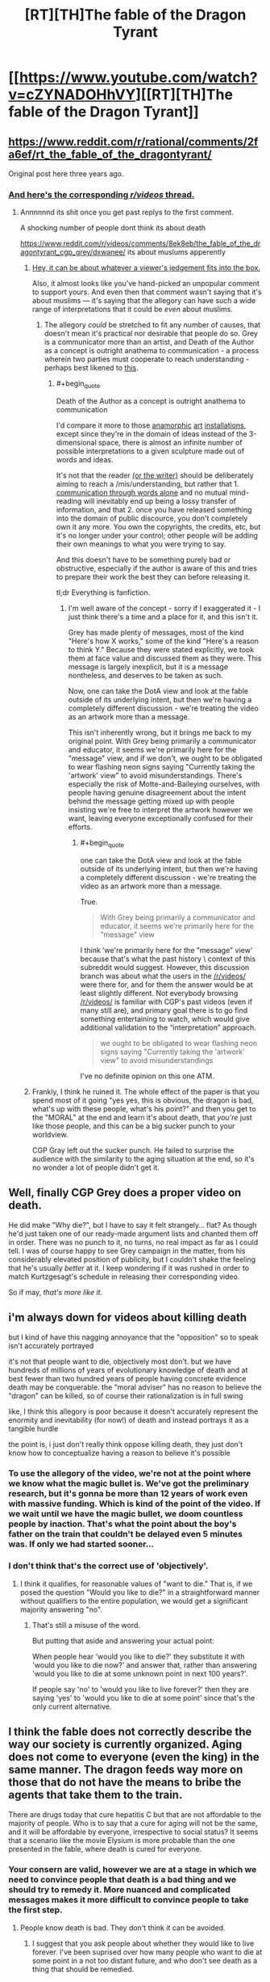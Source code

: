 #+TITLE: [RT][TH]The fable of the Dragon Tyrant

* [[https://www.youtube.com/watch?v=cZYNADOHhVY][[RT][TH]The fable of the Dragon Tyrant]]
:PROPERTIES:
:Author: Tommyli973
:Score: 168
:DateUnix: 1524577077.0
:END:

** [[https://www.reddit.com/r/rational/comments/2fa6ef/rt_the_fable_of_the_dragontyrant/]]

Original post here three years ago.
:PROPERTIES:
:Author: RMcD94
:Score: 31
:DateUnix: 1524578379.0
:END:

*** [[https://www.reddit.com/r/videos/comments/8ek8eb/the_fable_of_the_dragontyrant_cgp_grey/][And here's the corresponding /r/videos/ thread.]]
:PROPERTIES:
:Author: GravityHug
:Score: 17
:DateUnix: 1524587845.0
:END:

**** Annnnnnd its shit once you get past replys to the first comment.

A shocking number of people dont think its about death

[[https://www.reddit.com/r/videos/comments/8ek8eb/the_fable_of_the_dragontyrant_cgp_grey/dxwanee/]] its about muslums apperently
:PROPERTIES:
:Author: monkyyy0
:Score: 13
:DateUnix: 1524592908.0
:END:

***** [[http://tvtropes.org/pmwiki/pmwiki.php/Main/DeathOfTheAuthor][Hey, it can be about whatever a viewer's jedgement fits into the box.]]

Also, it almost looks like you've hand-picked an unpopular comment to support yours. And even then that comment wasn't saying that it's about muslims --- it's saying that the allegory can have such a wide range of interpretations that it could be /even/ about muslims.
:PROPERTIES:
:Author: GravityHug
:Score: 19
:DateUnix: 1524593644.0
:END:

****** The allegory /could/ be stretched to fit any number of causes, that doesn't mean it's practical nor desirable that people do so. Grey is a communicator more than an artist, and Death of the Author as a concept is outright anathema to communication - a process wherein two parties must cooperate to reach understanding - perhaps best likened to [[https://www.xkcd.com/1860/][this]].
:PROPERTIES:
:Author: LupoCani
:Score: 11
:DateUnix: 1524610419.0
:END:

******* #+begin_quote
  Death of the Author as a concept is outright anathema to communication
#+end_quote

I'd compare it more to those [[https://i.imgur.com/8nbDw5B.gifv][anamorphic]] [[https://i.imgur.com/ES9kwop.gifv][art]] [[https://i.imgur.com/CEizkY0.mp4][installations]], except since they're in the domain of ideas instead of the 3-dimensional space, there is almost an infinite number of possible interpretations to a given sculpture made out of words and ideas.

It's not that the reader [[https://www.youtube.com/watch?v=j4XT-l-_3y0][(or the writer)]] should be deliberately aiming to reach a /mis/understanding, but rather that 1. [[https://www.youtube.com/watch?v=iDGMS_tjRxU][communication through words alone]] and no mutual mind-reading will inevitably end up being a lossy transfer of information, and that 2. once you have released something into the domain of public discource, you don't completely own it any more. You own the copyrights, the credits, etc, but it's no longer under your control; other people will be adding their own meanings to what you were trying to say.

And this doesn't have to be something purely bad or obstructive, especially if the author is aware of this and tries to prepare their work the best they can before releasing it.

tl;dr Everything is fanfiction.
:PROPERTIES:
:Author: GravityHug
:Score: 3
:DateUnix: 1524641657.0
:END:

******** I'm well aware of the concept - sorry if I exaggerated it - I just think there's a time and a place for it, and this isn't it.

Grey has made plenty of messages, most of the kind "Here's how X works," some of the kind "Here's a reason to think Y." Because they were stated explicitly, we took them at face value and discussed them as they were. This message is largely inexplicit, but it is a message nontheless, and deserves to be taken as such.

Now, one can take the DotA view and look at the fable outside of its underlying intent, but then we're having a completely different discussion - we're treating the video as an artwork more than a message.

This isn't inherently wrong, but it brings me back to my original point. With Grey being primarily a communicator and educator, it seems we're primarily here for the "message" view, and if we don't, we ought to be obligated to wear flashing neon signs saying "Currently taking the 'artwork' view" to avoid misunderstandings. There's especially the risk of Motte-and-Baileying ourselves, with people having genuine disagreement about the intent behind the message getting mixed up with people insisting we're free to interpret the artwork however we want, leaving everyone exceptionally confused for their efforts.
:PROPERTIES:
:Author: LupoCani
:Score: 5
:DateUnix: 1524675571.0
:END:

********* #+begin_quote
  one can take the DotA view and look at the fable outside of its underlying intent, but then we're having a completely different discussion - we're treating the video as an artwork more than a message.
#+end_quote

True.

#+begin_quote
  With Grey being primarily a communicator and educator, it seems we're primarily here for the "message" view
#+end_quote

I think ‘we're primarily here for the "message" view' because that's what the past history \ context of this subreddit would suggest. However, this discussion branch was about what the users in the [[/r/videos/]] were there for, and for them the answer would be at least slightly different. Not everybody browsing [[/r/videos/]] is familiar with CGP's past videos (even if many still are), and primary goal there is to go find something entertaining to watch, which would give additional validation to the “interpretation” approach.

#+begin_quote
  we ought to be obligated to wear flashing neon signs saying "Currently taking the 'artwork' view" to avoid misunderstandings
#+end_quote

I've no definite opinion on this one ATM.
:PROPERTIES:
:Author: GravityHug
:Score: 2
:DateUnix: 1524679055.0
:END:


***** Frankly, I think he ruined it. The whole effect of the paper is that you spend most of it going "yes yes, this is obvious, the dragon is bad, what's up with these people, what's his point?" and then you get to the "MORAL" at the end and learn it's about death, that /you're/ just like those people, and this can be a big sucker punch to your worldview.

CGP Gray left out the sucker punch. He failed to surprise the audience with the similarity to the aging situation at the end, so it's no wonder a lot of people didn't get it.
:PROPERTIES:
:Author: _immute_
:Score: 5
:DateUnix: 1524688924.0
:END:


** Well, finally CGP Grey does a proper video on death.

He did make "Why die?", but I have to say it felt strangely... flat? As though he'd just taken one of our ready-made argument lists and chanted them off in order. There was no punch to it, no turns, no real impact as far as I could tell. I was of course happy to see Grey campaign in the matter, from his considerably elevated position of publicity, but I couldn't shake the feeling that he's usually /better/ at it. I keep wondering if it was rushed in order to match Kurtzgesagt's schedule in releasing their corresponding video.

So if may, /that's more like it/.
:PROPERTIES:
:Author: LupoCani
:Score: 18
:DateUnix: 1524601408.0
:END:


** i'm always down for videos about killing death

but I kind of have this nagging annoyance that the "opposition" so to speak isn't accurately portrayed

it's not that people want to die, objectively most don't. but we have hundreds of millions of years of evolutionary knowledge of death and at best fewer than two hundred years of people having concrete evidence death may be conquerable. the "moral adviser" has no reason to believe the "dragon" can be killed, so of course their rationalization is in full swing

like, I think this allegory is poor because it doesn't accurately represent the enormity and inevitability (for now!) of death and instead portrays it as a tangible hurdle

the point is, i just don't really think oppose killing death, they just don't know how to conceptualize having a reason to believe it's possible
:PROPERTIES:
:Author: Covane
:Score: 6
:DateUnix: 1524607450.0
:END:

*** To use the allegory of the video, we're not at the point where we know what the magic bullet is. We've got the preliminary research, but it's gonna be more than 12 years of work even with massive funding. Which is kind of the point of the video. If we wait until we have the magic bullet, we doom countless people by inaction. That's what the point about the boy's father on the train that couldn't be delayed even 5 minutes was. If only we had started sooner...
:PROPERTIES:
:Score: 21
:DateUnix: 1524610571.0
:END:


*** I don't think that's the correct use of 'objectively'.
:PROPERTIES:
:Author: Sonderjye
:Score: 4
:DateUnix: 1524609199.0
:END:

**** I think it qualifies, for reasonable values of "want to die." That is, if we posed the question "Would you like to die?" in a straightforward manner without qualifiers to the entire population, we would get a significant majority answering "no".
:PROPERTIES:
:Author: LupoCani
:Score: 2
:DateUnix: 1524693597.0
:END:

***** That's still a misuse of the word.

But putting that aside and answering your actual point:

When people hear 'would you like to die?' they substitute it with 'would you like to die now?' and answer that, rather than answering 'would you like to die at some unknown point in next 100 years?'.

If people say 'no' to 'would you like to live forever?' then they are saying 'yes' to 'would you like to die at some point' since that's the only current alternative.
:PROPERTIES:
:Author: Sonderjye
:Score: 1
:DateUnix: 1524757859.0
:END:


** I think the fable does not correctly describe the way our society is currently organized. Aging does not come to everyone (even the king) in the same manner. The dragon feeds way more on those that do not have the means to bribe the agents that take them to the train.

There are drugs today that cure hepatitis C but that are not affordable to the majority of people. Who is to say that a cure for aging will not be the same, and it will be affordable by everyone, irrespective to social status? It seems that a scenario like the movie Elysium is more probable than the one presented in the fable, where death is cured for everyone.
:PROPERTIES:
:Author: pevangelista
:Score: 3
:DateUnix: 1524659638.0
:END:

*** Your consern are valid, however we are at a stage in which we need to convince people that death is a bad thing and we should try to remedy it. More nuanced and complicated messages makes it more difficult to convince people to take the first step.
:PROPERTIES:
:Author: Sonderjye
:Score: 3
:DateUnix: 1524758017.0
:END:

**** People know death is bad. They don't think it can be avoided.
:PROPERTIES:
:Author: ajuc
:Score: 1
:DateUnix: 1524983116.0
:END:

***** I suggest that you ask people about whether they would like to live forever. I've been suprised over how many people who want to die at some point in a not too distant future, and who don't see death as a thing that should be remedied.
:PROPERTIES:
:Author: Sonderjye
:Score: 1
:DateUnix: 1525009322.0
:END:

****** The distinction isn't "to live forever or not", this could be a trap if you can't die when you want to, and universe will end at some point probably anyway so it's impossible.

The distinction is - to be able to live as long as you want or not. Ask that, and 99% of people would agree.
:PROPERTIES:
:Author: ajuc
:Score: 2
:DateUnix: 1525011038.0
:END:


****** The majority of those people, however, implicitly believe that they won't really "die". That they will instead enter another phase of existence where they retain their personal identity and will in some way be rewarded or punished for their past actions.

If such a phase really existed, really was run by a being that was admin of the universe, then yes, it would make sense to get to that phase.

Of course, people are irrational.
:PROPERTIES:
:Author: SoylentRox
:Score: 1
:DateUnix: 1525042361.0
:END:


** This is amazing. I would have loved a little more ressistance against the project or an ending that included something like that people realized that they'd still die and then someone having an idea.
:PROPERTIES:
:Author: Sonderjye
:Score: 11
:DateUnix: 1524579088.0
:END:

*** That doesn't really fit with the fable format though.
:PROPERTIES:
:Author: LordSwedish
:Score: 13
:DateUnix: 1524586303.0
:END:


*** Well, in the original fable, they /wouldn't/ still die, because the population in the fable doesn't age:

#+begin_quote
  The fatalities selected were always elders. Although senior people were as vigorous and healthy as the young, and sometimes wiser, the thinking was that they had at least already enjoyed a few decades of life.
#+end_quote

I'm not sure why CGP depicts them as aged in his version.
:PROPERTIES:
:Author: _immute_
:Score: 6
:DateUnix: 1524689096.0
:END:

**** Ah, I wish that had been communicated.
:PROPERTIES:
:Author: Sonderjye
:Score: 3
:DateUnix: 1524758049.0
:END:
